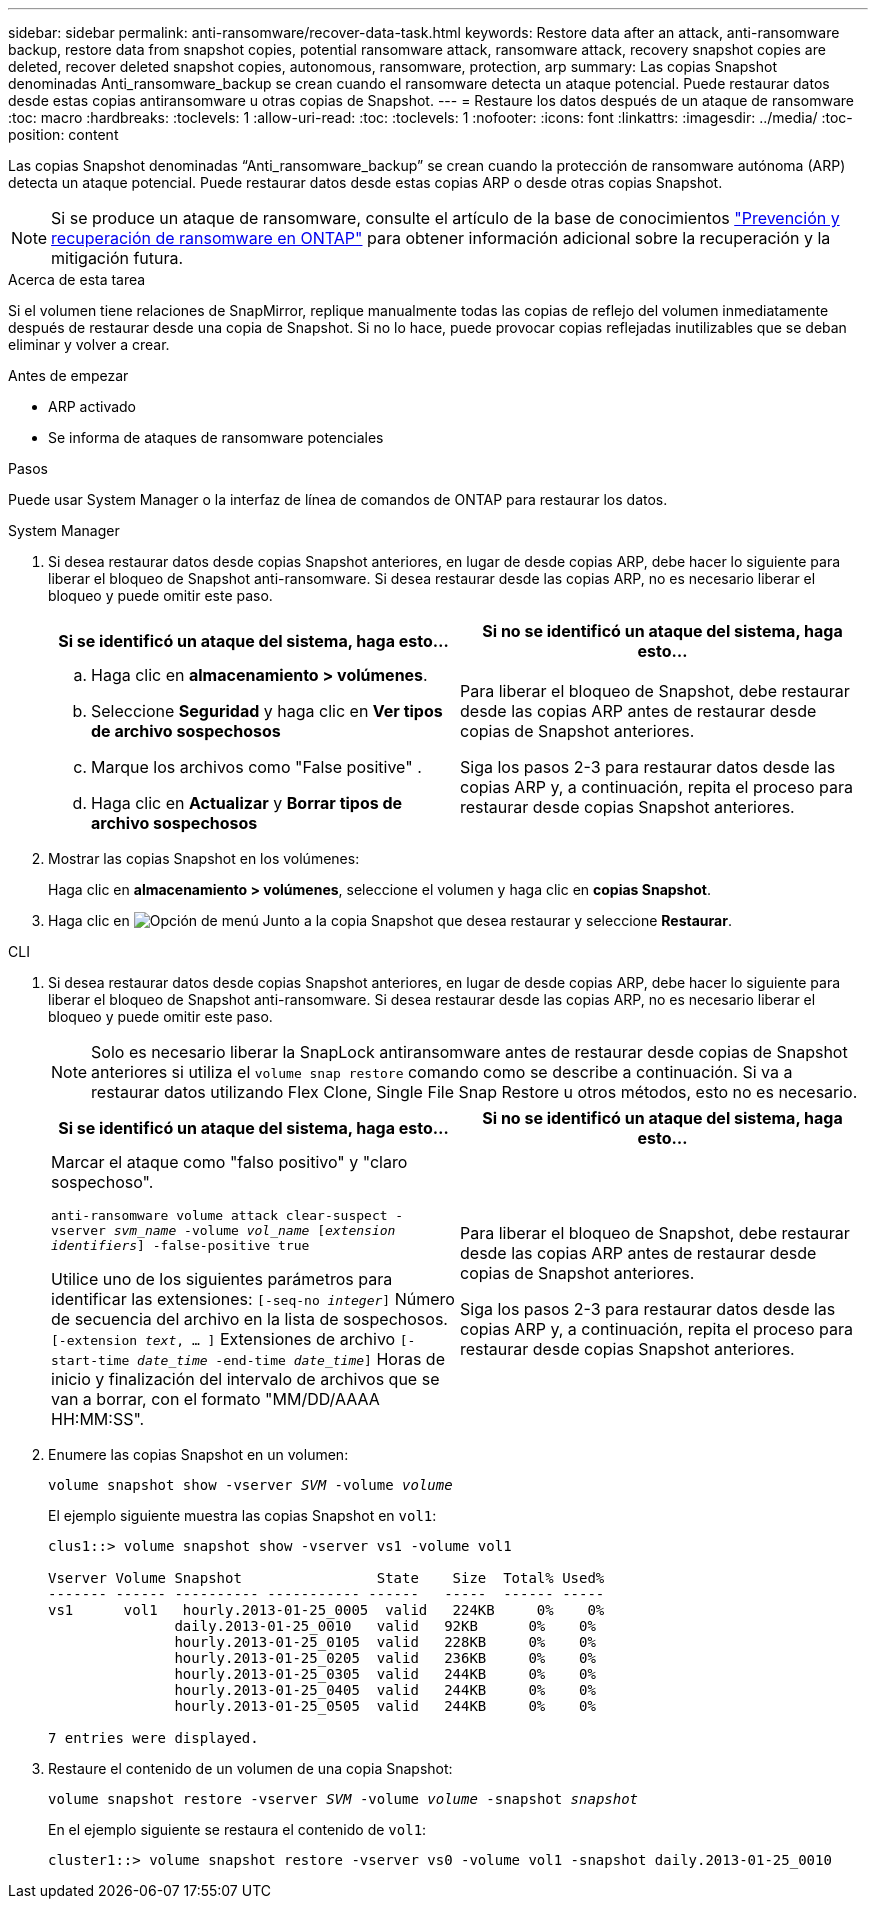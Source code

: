 ---
sidebar: sidebar 
permalink: anti-ransomware/recover-data-task.html 
keywords: Restore data after an attack, anti-ransomware backup, restore data from snapshot copies, potential ransomware attack, ransomware attack, recovery snapshot copies are deleted, recover deleted snapshot copies, autonomous, ransomware, protection, arp 
summary: Las copias Snapshot denominadas Anti_ransomware_backup se crean cuando el ransomware detecta un ataque potencial. Puede restaurar datos desde estas copias antiransomware u otras copias de Snapshot. 
---
= Restaure los datos después de un ataque de ransomware
:toc: macro
:hardbreaks:
:toclevels: 1
:allow-uri-read: 
:toc: 
:toclevels: 1
:nofooter: 
:icons: font
:linkattrs: 
:imagesdir: ../media/
:toc-position: content


[role="lead"]
Las copias Snapshot denominadas “Anti_ransomware_backup” se crean cuando la protección de ransomware autónoma (ARP) detecta un ataque potencial. Puede restaurar datos desde estas copias ARP o desde otras copias Snapshot.


NOTE: Si se produce un ataque de ransomware, consulte el artículo de la base de conocimientos link:https://kb.netapp.com/Advice_and_Troubleshooting/Data_Storage_Software/ONTAP_OS/Ransomware_prevention_and_recovery_in_ONTAP["Prevención y recuperación de ransomware en ONTAP"^] para obtener información adicional sobre la recuperación y la mitigación futura.

.Acerca de esta tarea
Si el volumen tiene relaciones de SnapMirror, replique manualmente todas las copias de reflejo del volumen inmediatamente después de restaurar desde una copia de Snapshot. Si no lo hace, puede provocar copias reflejadas inutilizables que se deban eliminar y volver a crear.

.Antes de empezar
* ARP activado
* Se informa de ataques de ransomware potenciales


.Pasos
Puede usar System Manager o la interfaz de línea de comandos de ONTAP para restaurar los datos.

[role="tabbed-block"]
====
.System Manager
--
. Si desea restaurar datos desde copias Snapshot anteriores, en lugar de desde copias ARP, debe hacer lo siguiente para liberar el bloqueo de Snapshot anti-ransomware.  Si desea restaurar desde las copias ARP, no es necesario liberar el bloqueo y puede omitir este paso.
+
[cols="2"]
|===
| Si se identificó un ataque del sistema, haga esto... | Si no se identificó un ataque del sistema, haga esto... 


 a| 
.. Haga clic en *almacenamiento > volúmenes*.
.. Seleccione *Seguridad* y haga clic en *Ver tipos de archivo sospechosos*
.. Marque los archivos como "False positive" .
.. Haga clic en *Actualizar* y *Borrar tipos de archivo sospechosos*

 a| 
Para liberar el bloqueo de Snapshot, debe restaurar desde las copias ARP antes de restaurar desde copias de Snapshot anteriores.

Siga los pasos 2-3 para restaurar datos desde las copias ARP y, a continuación, repita el proceso para restaurar desde copias Snapshot anteriores.

|===
. Mostrar las copias Snapshot en los volúmenes:
+
Haga clic en *almacenamiento > volúmenes*, seleccione el volumen y haga clic en *copias Snapshot*.

. Haga clic en image:icon_kabob.gif["Opción de menú"] Junto a la copia Snapshot que desea restaurar y seleccione *Restaurar*.


--
.CLI
--
. Si desea restaurar datos desde copias Snapshot anteriores, en lugar de desde copias ARP, debe hacer lo siguiente para liberar el bloqueo de Snapshot anti-ransomware.  Si desea restaurar desde las copias ARP, no es necesario liberar el bloqueo y puede omitir este paso.
+

NOTE: Solo es necesario liberar la SnapLock antiransomware antes de restaurar desde copias de Snapshot anteriores si utiliza el `volume snap restore` comando como se describe a continuación.  Si va a restaurar datos utilizando Flex Clone, Single File Snap Restore u otros métodos, esto no es necesario.

+
[cols="2"]
|===
| Si se identificó un ataque del sistema, haga esto... | Si no se identificó un ataque del sistema, haga esto... 


 a| 
Marcar el ataque como "falso positivo" y "claro sospechoso".

`anti-ransomware volume attack clear-suspect -vserver _svm_name_ -volume _vol_name_ [_extension identifiers_] -false-positive true`

Utilice uno de los siguientes parámetros para identificar las extensiones:
`[-seq-no _integer_]` Número de secuencia del archivo en la lista de sospechosos.
`[-extension _text_, … ]` Extensiones de archivo
`[-start-time _date_time_ -end-time _date_time_]` Horas de inicio y finalización del intervalo de archivos que se van a borrar, con el formato "MM/DD/AAAA HH:MM:SS".
 a| 
Para liberar el bloqueo de Snapshot, debe restaurar desde las copias ARP antes de restaurar desde copias de Snapshot anteriores.

Siga los pasos 2-3 para restaurar datos desde las copias ARP y, a continuación, repita el proceso para restaurar desde copias Snapshot anteriores.

|===
. Enumere las copias Snapshot en un volumen:
+
`volume snapshot show -vserver _SVM_ -volume _volume_`

+
El ejemplo siguiente muestra las copias Snapshot en `vol1`:

+
[listing]
----

clus1::> volume snapshot show -vserver vs1 -volume vol1

Vserver Volume Snapshot                State    Size  Total% Used%
------- ------ ---------- ----------- ------   -----  ------ -----
vs1	 vol1   hourly.2013-01-25_0005  valid   224KB     0%    0%
               daily.2013-01-25_0010   valid   92KB      0%    0%
               hourly.2013-01-25_0105  valid   228KB     0%    0%
               hourly.2013-01-25_0205  valid   236KB     0%    0%
               hourly.2013-01-25_0305  valid   244KB     0%    0%
               hourly.2013-01-25_0405  valid   244KB     0%    0%
               hourly.2013-01-25_0505  valid   244KB     0%    0%

7 entries were displayed.
----
. Restaure el contenido de un volumen de una copia Snapshot:
+
`volume snapshot restore -vserver _SVM_ -volume _volume_ -snapshot _snapshot_`

+
En el ejemplo siguiente se restaura el contenido de `vol1`:

+
[listing]
----
cluster1::> volume snapshot restore -vserver vs0 -volume vol1 -snapshot daily.2013-01-25_0010
----


--
====